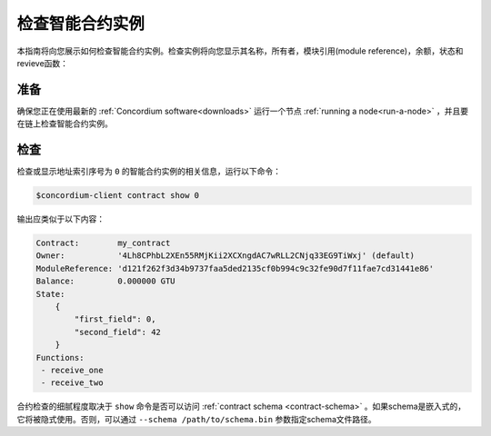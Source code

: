 
.. _inspect-instance:

=================================
检查智能合约实例
=================================

本指南将向您展示如何检查智能合约实例。检查实例将向您显示其名称，所有者，模块引用(module reference)，余额，状态和revieve函数：

准备
===========

确保您正在使用最新的 :ref:`Concordium software<downloads>` 运行一个节点 :ref:`running a node<run-a-node>` ，并且要在链上检查智能合约实例。

.. 另::
   有关如何部署智能合约模块，请参见：:ref:`deploy-module` 和
   如何创建实例: :ref:`initialize-contract` .

检查
==========

检查或显示地址索引序号为 ``0`` 的智能合约实例的相关信息，运行以下命令：

.. code-block:: console

   $concordium-client contract show 0

输出应类似于以下内容：

.. code-block:: console

   Contract:        my_contract
   Owner:           '4Lh8CPhbL2XEn55RMjKii2XCXngdAC7wRLL2CNjq33EG9TiWxj' (default)
   ModuleReference: 'd121f262f3d34b9737faa5ded2135cf0b994c9c32fe90d7f11fae7cd31441e86'
   Balance:         0.000000 GTU
   State:
       {
           "first_field": 0,
           "second_field": 42
       }
   Functions:
    - receive_one
    - receive_two

.. 另::
   有关合约实例地址的更多信息，请参阅 :ref:`references-on-chain` 。


合约检查的细腻程度取决于 ``show`` 命令是否可以访问 :ref:`contract schema <contract-schema>` 。如果schema是嵌入式的，它将被隐式使用。否则，可以通过 ``--schema /path/to/schema.bin``  参数指定schema文件路径。

.. 注意::

   使用 ``--schema`` 参数提供的schema文件将优先于嵌入式schema。

.. 另参阅::
   :ref:`Read more about why and how to use smart contract schemas <contract-schema>` .
